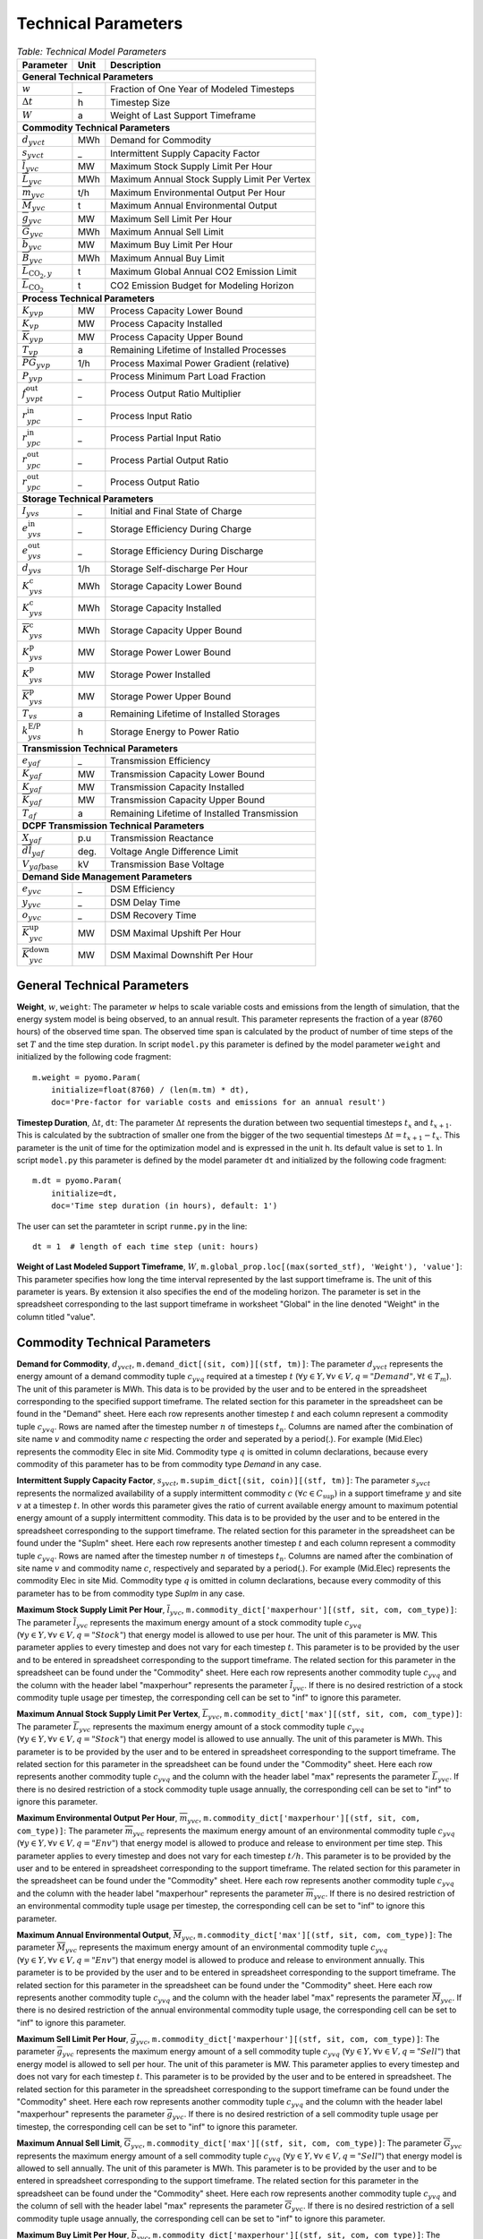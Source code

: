 .. module:: urbs

Technical Parameters
^^^^^^^^^^^^^^^^^^^^

.. table:: *Table: Technical Model Parameters*
    
    +---------------------------------------------+----+--------------------------------------------+
    |Parameter                                    |Unit|Description                                 |
    +=============================================+====+============================================+
    |**General Technical Parameters**                                                               |
    +---------------------------------------------+----+--------------------------------------------+
    |:math:`w`                                    | _  |Fraction of One Year of Modeled Timesteps   |
    +---------------------------------------------+----+--------------------------------------------+
    |:math:`\Delta t`                             | h  |Timestep Size                               |
    +---------------------------------------------+----+--------------------------------------------+
    |:math:`W`                                    | a  |Weight of Last Support Timeframe            |
    +---------------------------------------------+----+--------------------------------------------+
    |**Commodity Technical Parameters**                                                             |
    +---------------------------------------------+----+--------------------------------------------+
    |:math:`d_{yvct}`                             |MWh |Demand for Commodity                        |
    +---------------------------------------------+----+--------------------------------------------+
    |:math:`s_{yvct}`                             | _  |Intermittent Supply Capacity Factor         |
    +---------------------------------------------+----+--------------------------------------------+
    |:math:`\overline{l}_{yvc}`                   |MW  |Maximum Stock Supply Limit Per Hour         |
    +---------------------------------------------+----+--------------------------------------------+
    |:math:`\overline{L}_{yvc}`                   |MWh |Maximum Annual Stock Supply Limit Per Vertex|
    +---------------------------------------------+----+--------------------------------------------+
    |:math:`\overline{m}_{yvc}`                   |t/h |Maximum Environmental Output Per Hour       |
    +---------------------------------------------+----+--------------------------------------------+
    |:math:`\overline{M}_{yvc}`                   | t  |Maximum Annual Environmental Output         |
    +---------------------------------------------+----+--------------------------------------------+
    |:math:`\overline{g}_{yvc}`                   |MW  |Maximum Sell Limit Per Hour                 |
    +---------------------------------------------+----+--------------------------------------------+
    |:math:`\overline{G}_{yvc}`                   |MWh |Maximum Annual Sell Limit                   |
    +---------------------------------------------+----+--------------------------------------------+
    |:math:`\overline{b}_{yvc}`                   |MW  |Maximum Buy Limit Per Hour                  |
    +---------------------------------------------+----+--------------------------------------------+
    |:math:`\overline{B}_{yvc}`                   |MWh |Maximum Annual Buy Limit                    |
    +---------------------------------------------+----+--------------------------------------------+
    |:math:`\overline{L}_{\text{CO}_2,y}`         | t  |Maximum Global Annual CO2 Emission Limit    |
    +---------------------------------------------+----+--------------------------------------------+
    |:math:`\overline{\overline{L}}_{\text{CO}_2}`| t  |CO2 Emission Budget for Modeling Horizon    |
    +---------------------------------------------+----+--------------------------------------------+
    |**Process Technical Parameters**                                                               |
    +---------------------------------------------+----+--------------------------------------------+
    |:math:`\underline{K}_{yvp}`                  |MW  |Process Capacity Lower Bound                |
    +---------------------------------------------+----+--------------------------------------------+
    |:math:`K_{vp}`                               |MW  |Process Capacity Installed                  |
    +---------------------------------------------+----+--------------------------------------------+
    |:math:`\overline{K}_{yvp}`                   |MW  |Process Capacity Upper Bound                |
    +---------------------------------------------+----+--------------------------------------------+
    |:math:`T_{vp}`                               |a   |Remaining Lifetime of Installed Processes   |
    +---------------------------------------------+----+--------------------------------------------+
    |:math:`\overline{PG}_{yvp}`                  |1/h |Process Maximal Power Gradient (relative)   |
    +---------------------------------------------+----+--------------------------------------------+
    |:math:`\underline{P}_{yvp}`                  | _  |Process Minimum Part Load Fraction          |
    +---------------------------------------------+----+--------------------------------------------+
    |:math:`f_{yvpt}^\text{out}`                  | _  |Process Output Ratio Multiplier             |
    +---------------------------------------------+----+--------------------------------------------+
    |:math:`r_{ypc}^\text{in}`                    | _  |Process Input Ratio                         |
    +---------------------------------------------+----+--------------------------------------------+
    |:math:`\underline{r}_{ypc}^\text{in}`        | _  |Process Partial Input Ratio                 |
    +---------------------------------------------+----+--------------------------------------------+
    |:math:`\underline{r}_{ypc}^\text{out}`       | _  |Process Partial Output Ratio                |
    +---------------------------------------------+----+--------------------------------------------+
    |:math:`r_{ypc}^\text{out}`                   | _  |Process Output Ratio                        |
    +---------------------------------------------+----+--------------------------------------------+
    |**Storage Technical Parameters**                                                               |
    +---------------------------------------------+----+--------------------------------------------+
    |:math:`I_{yvs}`                              | _  |Initial and Final State of Charge           |
    +---------------------------------------------+----+--------------------------------------------+
    |:math:`e_{yvs}^\text{in}`                    | _  |Storage Efficiency During Charge            |
    +---------------------------------------------+----+--------------------------------------------+
    |:math:`e_{yvs}^\text{out}`                   | _  |Storage Efficiency During Discharge         |
    +---------------------------------------------+----+--------------------------------------------+
    |:math:`d_{yvs}`                              |1/h |Storage Self-discharge Per Hour             |
    +---------------------------------------------+----+--------------------------------------------+
    |:math:`\underline{K}_{yvs}^\text{c}`         |MWh |Storage Capacity Lower Bound                |
    +---------------------------------------------+----+--------------------------------------------+
    |:math:`K_{yvs}^\text{c}`                     |MWh |Storage Capacity Installed                  |
    +---------------------------------------------+----+--------------------------------------------+
    |:math:`\overline{K}_{yvs}^\text{c}`          |MWh |Storage Capacity Upper Bound                |
    +---------------------------------------------+----+--------------------------------------------+
    |:math:`\underline{K}_{yvs}^\text{p}`         |MW  |Storage Power Lower Bound                   |
    +---------------------------------------------+----+--------------------------------------------+
    |:math:`K_{yvs}^\text{p}`                     |MW  |Storage Power Installed                     |
    +---------------------------------------------+----+--------------------------------------------+
    |:math:`\overline{K}_{yvs}^\text{p}`          |MW  |Storage Power Upper Bound                   |
    +---------------------------------------------+----+--------------------------------------------+
    |:math:`T_{vs}`                               |a   |Remaining Lifetime of Installed Storages    |
    +---------------------------------------------+----+--------------------------------------------+
    |:math:`k_{yvs}^\text{E/P}`                   |h   |Storage Energy to Power Ratio               |    
    +---------------------------------------------+----+--------------------------------------------+
    |**Transmission Technical Parameters**                                                          |
    +---------------------------------------------+----+--------------------------------------------+
    |:math:`e_{yaf}`                              | _  |Transmission Efficiency                     |
    +---------------------------------------------+----+--------------------------------------------+
    |:math:`\underline{K}_{yaf}`                  |MW  |Transmission Capacity Lower Bound           |
    +---------------------------------------------+----+--------------------------------------------+
    |:math:`K_{yaf}`                              |MW  |Transmission Capacity Installed             |
    +---------------------------------------------+----+--------------------------------------------+
    |:math:`\overline{K}_{yaf}`                   |MW  |Transmission Capacity Upper Bound           |
    +---------------------------------------------+----+--------------------------------------------+
    |:math:`T_{af}`                               |a   |Remaining Lifetime of Installed Transmission|
    +---------------------------------------------+----+--------------------------------------------+
    |**DCPF Transmission Technical Parameters**                                                     |
    +---------------------------------------------+----+--------------------------------------------+
    |:math:`X_{yaf}`                              |p.u |Transmission Reactance                      |
    +---------------------------------------------+----+--------------------------------------------+
    |:math:`\overline{dl}_{yaf}`                  |deg.|Voltage Angle Difference Limit              |
    +---------------------------------------------+----+--------------------------------------------+
    |:math:`V_{yaf\text{base}}`                   |kV  |Transmission Base Voltage                   |
    +---------------------------------------------+----+--------------------------------------------+
    |**Demand Side Management Parameters**                                                          |
    +---------------------------------------------+----+--------------------------------------------+
    |:math:`e_{yvc}`                              | _  |DSM Efficiency                              |
    +---------------------------------------------+----+--------------------------------------------+
    |:math:`y_{yvc}`                              | _  |DSM Delay Time                              |
    +---------------------------------------------+----+--------------------------------------------+
    |:math:`o_{yvc}`                              | _  |DSM Recovery Time                           |
    +---------------------------------------------+----+--------------------------------------------+
    |:math:`\overline{K}_{yvc}^\text{up}`         |MW  |DSM Maximal Upshift Per Hour                |
    +---------------------------------------------+----+--------------------------------------------+
    |:math:`\overline{K}_{yvc}^\text{down}`       |MW  |DSM Maximal Downshift Per Hour              |
    +---------------------------------------------+----+--------------------------------------------+

General Technical Parameters
----------------------------
**Weight**, :math:`w`, ``weight``: The parameter :math:`w` helps to scale
variable costs and emissions from the length of simulation, that the energy
system model is being observed, to an annual result. This parameter represents
the fraction of a year (8760 hours) of the observed time span. The observed
time span is calculated by the product of number of time steps of the set
:math:`T` and the time step duration. In script ``model.py`` this parameter is
defined by the model parameter ``weight`` and initialized by the following code
fragment:
::

    m.weight = pyomo.Param(
        initialize=float(8760) / (len(m.tm) * dt),
        doc='Pre-factor for variable costs and emissions for an annual result')
		

**Timestep Duration**, :math:`\Delta t`, ``dt``: The parameter :math:`\Delta t`
represents the duration between two sequential timesteps :math:`t_x` and
:math:`t_{x+1}`. This is calculated by the subtraction of smaller one from the
bigger of the two sequential timesteps :math:`\Delta t = t_{x+1} - t_x`. This
parameter is the unit of time for the optimization model and is expressed in the
unit h. Its default value is set to ``1``. In script ``model.py`` this
parameter is defined by the model parameter ``dt`` and initialized by the
following code fragment:
::

    m.dt = pyomo.Param(
        initialize=dt,
        doc='Time step duration (in hours), default: 1')

The user can set the paramteter in script ``runme.py`` in the line:
::

    dt = 1  # length of each time step (unit: hours)

**Weight of Last Modeled Support Timeframe**, :math:`W`,
``m.global_prop.loc[(max(sorted_stf), 'Weight'), 'value']``: This parameter
specifies how long the time interval represented by the last support timeframe
is. The unit of this parameter is years. By extension it also specifies the end
of the modeling horizon. The parameter is set in the spreadsheet corresponding
to the last support timeframe in worksheet "Global" in the line denoted
"Weight" in the column titled "value".  

Commodity Technical Parameters
------------------------------

**Demand for Commodity**, :math:`d_{yvct}`,
``m.demand_dict[(sit, com)][(stf, tm)]``: The parameter :math:`d_{yvct}` represents 
the energy amount of a demand commodity tuple :math:`c_{yvq}` required at a timestep
:math:`t`
(:math:`\forall y \in Y, \forall v \in V, q = "Demand", \forall t \in T_m`).
The unit of this parameter is MWh. This data is to be provided by the user and
to be entered in the spreadsheet corresponding to the specified support
timeframe. The related section for this parameter in the spreadsheet can be
found in the "Demand" sheet. Here each row represents another timestep
:math:`t` and each column represent a commodity tuple :math:`c_{yvq}`. Rows are
named after the timestep number :math:`n` of timesteps :math:`t_n`. Columns are
named after the combination of site name :math:`v` and commodity name :math:`c`
respecting the order and seperated by a period(.). For example (Mid.Elec)
represents the commodity Elec in site Mid. Commodity type :math:`q` is omitted
in column declarations, because every commodity of this parameter has to be
from commodity type `Demand` in any case.

**Intermittent Supply Capacity Factor**, :math:`s_{yvct}`,
``m.supim_dict[(sit, coin)][(stf, tm)]``: The parameter :math:`s_{yvct}`
represents the normalized availability of a supply intermittent commodity
:math:`c` :math:`(\forall c \in C_\text{sup})` in a support timeframe :math:`y` 
and site :math:`v` at a timestep :math:`t`. In other words this parameter gives
the ratio of current available energy amount to maximum potential energy amount
of a supply intermittent commodity. This data is to be provided by the user and
to be entered in the spreadsheet corresponding to the support timeframe. The
related section for this parameter in the spreadsheet can be found under the
"SupIm" sheet. Here each row represents another timestep :math:`t` and each
column represent a commodity tuple :math:`c_{yvq}`. Rows are named after the
timestep number :math:`n` of timesteps :math:`t_n`. Columns are named after the
combination of site name :math:`v` and commodity name :math:`c`, respectively 
and separated by a period(.). For example (Mid.Elec) represents 
the commodity Elec in site Mid. Commodity type :math:`q` is omitted
in column declarations, because every commodity of this parameter has to be
from commodity type `SupIm` in any case.

**Maximum Stock Supply Limit Per Hour**, :math:`\overline{l}_{yvc}`,
``m.commodity_dict['maxperhour'][(stf, sit, com, com_type)]``: The parameter
:math:`\overline{l}_{yvc}` represents the maximum energy amount of a stock
commodity tuple :math:`c_{yvq}`
(:math:`\forall y\in Y, \forall v \in V , q = "Stock"`) that energy model is
allowed to use per hour. The unit of this parameter is MW. This parameter
applies to every timestep and does not vary for each timestep :math:`t`. This
parameter is to be provided by the user and to be entered in spreadsheet
corresponding to the support timeframe. The related section for this parameter
in the spreadsheet can be found under the "Commodity" sheet. Here each row
represents another commodity tuple :math:`c_{yvq}` and the column with the
header label "maxperhour" represents the parameter :math:`\overline{l}_{yvc}`.
If there is no desired restriction of a stock commodity tuple usage per
timestep, the corresponding cell can be set to "inf" to ignore this parameter.

**Maximum Annual Stock Supply Limit Per Vertex**, :math:`\overline{L}_{yvc}`,
``m.commodity_dict['max'][(stf, sit, com, com_type)]``: The parameter
:math:`\overline{L}_{yvc}` represents the maximum energy amount of a stock
commodity tuple :math:`c_{yvq}`
(:math:`\forall y\in Y, \forall v \in V , q = "Stock"`) that energy model is
allowed to use annually. The unit of this parameter is MWh. This parameter is
to be provided by the user and to be entered in spreadsheet corresponding to
the support timeframe. The related section for this parameter in the
spreadsheet can be found under the "Commodity" sheet. Here each row
represents another commodity tuple :math:`c_{yvq}` and the column with the
header label "max" represents the parameter :math:`\overline{L}_{yvc}`. If
there is no desired restriction of a stock commodity tuple usage annually,
the corresponding cell can be set to "inf" to ignore this parameter. 

**Maximum Environmental Output Per Hour**, :math:`\overline{m}_{yvc}`,
``m.commodity_dict['maxperhour'][(stf, sit, com, com_type)]``: The parameter
:math:`\overline{m}_{yvc}` represents the maximum energy amount of an
environmental commodity tuple :math:`c_{yvq}`
(:math:`\forall y\in Y, \forall v \in V , q = "Env"`) that energy model is
allowed to produce and release to environment per time step. This parameter
applies to every timestep and does not vary for each timestep :math:`t/h`. This
parameter is to be provided by the user and to be entered in spreadsheet
corresponding to the support timeframe. The related section for this parameter
in the spreadsheet can be found under the "Commodity" sheet. Here each row
represents another commodity tuple :math:`c_{yvq}` and the column with the
header label "maxperhour" represents the parameter :math:`\overline{m}_{yvc}`.
If there is no desired restriction of an environmental commodity tuple usage per
timestep, the corresponding cell can be set to "inf" to ignore this parameter.

**Maximum Annual Environmental Output**, :math:`\overline{M}_{yvc}`,
``m.commodity_dict['max'][(stf, sit, com, com_type)]``: The parameter
:math:`\overline{M}_{yvc}` represents the maximum energy amount of an
environmental commodity tuple :math:`c_{yvq}`
(:math:`\forall y\in Y, \forall v \in V , q = "Env"`) that energy model is
allowed to produce and release to environment annually. This parameter is to be
provided by the user and to be entered in spreadsheet corresponding to the
support timeframe. The related section for this parameter in the spreadsheet
can be found under the "Commodity" sheet. Here each row represents another
commodity tuple :math:`c_{yvq}` and the column with the header label "max"
represents the parameter :math:`\overline{M}_{yvc}`. If there is no desired
restriction of the annual environmental commodity tuple usage, the corresponding
cell can be set to "inf" to ignore this parameter.

**Maximum Sell Limit Per Hour**, :math:`\overline{g}_{yvc}`,
``m.commodity_dict['maxperhour'][(stf, sit, com, com_type)]``: The parameter
:math:`\overline{g}_{yvc}` represents the maximum energy amount of a sell
commodity tuple :math:`c_{yvq}`
(:math:`\forall y\in Y, \forall v \in V , q = "Sell"`) that energy model is
allowed to sell per hour. The unit of this parameter is MW. This parameter
applies to every timestep and does not vary for each timestep :math:`t`. This
parameter is to be provided by the user and to be entered in spreadsheet. The
related section for this parameter in the spreadsheet corresponding to the
support timeframe can be found under the "Commodity" sheet. Here each row
represents another commodity tuple :math:`c_{yvq}` and the column with the
header label "maxperhour" represents the parameter :math:`\overline{g}_{yvc}`.
If there is no desired restriction of a sell commodity tuple usage per
timestep, the corresponding cell can be set to "inf" to ignore this parameter.

**Maximum Annual Sell Limit**, :math:`\overline{G}_{yvc}`,
``m.commodity_dict['max'][(stf, sit, com, com_type)]``: The parameter
:math:`\overline{G}_{yvc}` represents the maximum energy amount of a sell
commodity tuple :math:`c_{yvq}`
(:math:`\forall y\in Y, \forall v \in V , q = "Sell"`) that energy model is
allowed to sell annually. The unit of this parameter is MWh. This parameter is
to be provided by the user and to be entered in spreadsheet corresponding to
the support timeframe. The related section for this parameter in the
spreadsheet can be found under the "Commodity" sheet. Here each row
represents another commodity tuple :math:`c_{yvq}` and the column of sell with
the header label "max" represents the parameter :math:`\overline{G}_{yvc}`. If
there is no desired restriction of a sell commodity tuple usage annually,
the corresponding cell can be set to "inf" to ignore this parameter. 

**Maximum Buy Limit Per Hour**, :math:`\overline{b}_{yvc}`,
``m.commodity_dict['maxperhour'][(stf, sit, com, com_type)]``: The parameter
:math:`\overline{b}_{yvc}` represents the maximum energy amount of a buy
commodity tuple :math:`c_{yvq}`
(:math:`\forall y\in Y, \forall v \in V , q = "Buy"`) that energy model is
allowed to buy per hour. The unit of this parameter is MW. This parameter
applies to every timestep and does not vary for each timestep :math:`t`. This
parameter is to be provided by the user and to be entered in spreadsheet
corresponding to the support timeframe. The related section for this parameter
in the spreadsheet can be found under the "Commodity" sheet. Here each row
represents another commodity tuple :math:`c_{yvq}` and the column with the
header label "maxperhour" represents the parameter :math:`\overline{b}_{yvc}`.
If there is no desired restriction of a buy commodity tuple usage per
timestep, the corresponding cell can be set to "inf" to ignore this parameter.

**Maximum Annual Buy Limit**, :math:`\overline{B}_{yvc}`,
``m.commodity_dict['max'][(stf, sit, com, com_type)]``: The parameter
:math:`\overline{B}_{yvc}` represents the maximum energy amount of a buy
commodity tuple :math:`c_{yvq}`
(:math:`\forall y\in Y, \forall v \in V , q = "Buy"`) that energy model is
allowed to buy annually. The unit of this parameter is MWh. This parameter is
to be provided by the user and to be entered in spreadsheet corresponding to
the support timeframe. The related section for this parameter in the
spreadsheet can be found under the "Commodity" sheet. Here each row
represents another commodity tuple :math:`c_{yvq}` and the column with the
header label "max" represents the parameter :math:`\overline{B}_{yvc}`. If
there is no desired restriction of a buy commodity tuple usage annually,
the corresponding cell can be set to "inf" to ignore this parameter. 

**Maximum Global Annual CO**:math:`_\textbf{2}` **Annual Emission Limit**,
:math:`\overline{L}_{CO_2,y}`,
``m.global_prop_dict['value'][stf, 'CO2 limit']``: The parameter
:math:`\overline{L}_{CO_2,y}` represents the maximum total amount of CO2 the
energy model is allowed to produce and release to the environment annually. If
the user desires to set a maximum annual limit to total :math:`CO_2` emission
across all sites of the energy model in a given support timeframe :math:`y`,
this can be done by entering the desired value to the spreadsheet corresponding
to the support timeframe. The related section for this parameter can be found
under the sheet "Global". Here the the cell where the "CO2 limit" row and
"value" column intersects stands for the parameter
:math:`\overline{L}_{CO_2,y}`. If the user wants to disable this parameter and
restriction it provides, this cell can be set to "inf" or simply be deleted.

**CO**:math:`_\textbf{2}` **Emission Budget for Modeling Horizon**,
:math:`\overline{\overline{L}}_{CO_2}`,
``m.global_prop_dict['value'][min(m.stf_list), 'CO2 budget']``: The parameter
:math:`\overline{\overline{L}}_{CO_2}` represents the maximum total amount of
CO2 the energy model is allowed to produce and release to the environment
over the entire modeling horizon. If the user desires to set a limit to total
:math:`CO_2` emission across all sites and the entire modeling horizon of the
energy model, this can be done by entering the desired value to the spreadsheet
of the first support timeframe. The related section for this parameter can be
found under the sheet "Global". Here the the cell where the "CO2 budget" row
and "value" column intersects stands for the parameter
:math:`\overline{\overline{L}}_{CO_2}`. If the user wants to disable this
parameter and restriction it provides, this cell can be set to "inf" or simply
be deleted. 

Process Technical Parameters
----------------------------

**Process Capacity Lower Bound**, :math:`\underline{K}_{yvp}`,
``m.process_dict['cap-lo'][stf, sit, pro]``: The parameter
:math:`\underline{K}_{yvp}` represents the minimum amount of power output
capacity of a process :math:`p` at a site :math:`v` in support timeframe
:math:`y`, that energy model is required to have. The unit of this parameter is
MW. The related section for this parameter in the spreadsheet corresponding to
the support timeframe can be found under the "Process" sheet. Here each row
represents another process :math:`p` in a site :math:`v` and the column with
the header label "cap-lo" represents the parameters :math:`\underline{K}_{yvp}`
belonging to the corresponding process :math:`p` and site :math:`v`
combinations. If there is no desired minimum limit for the process capacities,
this parameter can be simply set to "0". 

**Process Capacity Installed**, :math:`K_{vp}`,
``m.process_dict['inst-cap'][min(m.stf), sit, pro]``: The parameter
:math:`K_{vp}` represents the amount of power output capacity of a process
:math:`p` in a site :math:`v`, that is already installed to the energy system
at the beginning of the modeling period. The unit of this parameter is MW. The
related section for this parameter can be found in the spreadsheet
corresponding to the first support timeframe under the "Process" sheet. Here
each row represents another process :math:`p` in a site :math:`v` and the
column with the header label "inst-cap" represents the parameters
:math:`K_{vp}` belonging to the corresponding process :math:`p` and site
:math:`v` combinations.

**Process Capacity Upper Bound**, :math:`\overline{K}_{yvp}`,
``m.process_dict['cap-up'][stf, sit, pro]``: The parameter
:math:`\overline{K}_{yvp}` represents the maximum amount of power output
capacity of a process :math:`p` at a site :math:`v` in support timeframe
:math:`y`, that energy model is allowed to have. The unit of this parameter is
MW. The related section for this parameter in the spreadsheet corresponding to
the support timeframe can be found under the "Process" sheet. Here each row
represents another process :math:`p` in a site :math:`v` and the column with
the header label "cap-up" represents the parameters :math:`\overline{K}_{yvp}`
of the corresponding process :math:`p` and site :math:`v` combinations.
Alternatively, :math:`\overline{K}_{yvp}` is determined by the column with the
label "area-per-cap", whenever the value in "cap-up" times the value
"area-per-cap" is larger than the value in column "area" in sheet "Site" for
site :math:`v` in support timeframe :math:`y`. If there is no desired maximum
limit for the process capacities, both input parameters can be simply set to
"inf".

**Remaining Lifetime of Installed Processes**, :math:`T_{vp}`,
``m.process_dict['lifetime'][(stf, sit, pro)])``: The parameter
:math:`T_{vp}` represents the remaining lifetime of already installed units. It
is used to determine the set `m.inst_pro_tuples`, i.e. to identify for which
support timeframes the installed unit can still be used.

**Process Maximal Gradient**, :math:`\overline{PG}_{yvp}`,
``m.process_dict['max-grad'][(stf, sit, pro)]``: The parameter
:math:`\overline{PG}_{yvp}` represents the maximal power gradient of a process
:math:`p` at a site :math:`v` in support timeframe :math:`y`, that energy model
is allowed to have. The unit of this parameter is 1/h. The related section for
this parameter in the spreadsheet can be found under the "Process" sheet. Here
each row represents another process :math:`p` in a site :math:`v` and the
column with the header label "max-grad" represents the parameters
:math:`\overline{PG}_{yvp}` of the corresponding process :math:`p` and site
:math:`v` combinations. If there is no desired maximum limit for the process
power gradient, this parameter can be simply set to a value larger or equal to
1.

**Process Minimum Part Load Fraction**, :math:`\underline{P}_{yvp}`,
``m.process_dict['min-fraction'][(stf, sit, pro)]``: The parameter
:math:`\underline{P}_{yvp}` represents the minimum allowable part load of a
process :math:`p` at a site :math:`v` in support timeframe :math:`y` as a
fraction of the total process capacity. The related section for this parameter
in the spreadsheet can be found under the "Process" sheet. Here each row
represents another process :math:`p` in a site :math:`v` and the column with
the header label "min-fraction" represents the parameters
:math:`\underline{P}_{yvp}` of the corresponding process :math:`p` and site
:math:`v` combinations. The minimum part load fraction parameter constraints is
only relevant when the part load behavior for the process is active, i.e., when
in the process commodity sheet a value for "ratio-min" is set for at least one
input commodity.  

**Process Output Ratio Multiplier**, :math:`f_{yvpt}^\text{out}`,
``m.eff_factor_dict[(stf, sit, pro)]``: The parameter time series
:math:`f_{yvpt}^\text{out}` allows for a time dependent modification of process
outputs and consequently the efficiency of a process :math:`p` in site
:math:`v` and support timeframe :math:`y`. It can be used, e.g., to
model temperature dependent efficiencies of processes or to include scheduled
maintenance intervals. In the spreadsheet corresponding to the support
timeframe this timeseries is set in worksheet "TimeVarEff". Here each row
represents another timestep :math:`t` and each column represent a process tuple
:math:`p_{yv}`. Rows are named after the timestep number :math:`n` of timesteps
:math:`t_n`. Columns are named after the combination of site name :math:`v` and
commodity name and process name :math:`p` respecting the order and seperated by
a period(.). For example (Mid.Lignite plant) represents the process Lignite
plant in site Mid. Note that the output of environmental commodity is
not manipulated by this factor as it is typically linked to an input commodity
as, e.g., CO2 output is linked to a fossil input.

**Process Input Ratio**, :math:`r_{ypc}^\text{in}`,
``m.r_in_dict[(stf, pro, co)]``: The parameter :math:`r_{ypc}^\text{in}`
represents the ratio of the input amount of a commodity :math:`c` in a process
:math:`p` and support timeframe :math:`y`, relative to the process throughput
at a given timestep. The related section for this parameter in the spreadsheet
corresponding to the support timeframe can be found under the
"Process-Commodity" sheet. Here each row represents another commodity :math:`c`
that either goes in to or comes out of a process :math:`p`. The column with the
header label "ratio" represents the parameters :math:`r_{ypc}^\text{in}` of
the corresponding process :math:`p` and commodity :math:`c` if the latter is an
input commodity.

**Process Partial Input Ratio**, :math:`\underline{r}_{ypc}^\text{in}`,
``m.r_in_min_fraction[stf, pro, coin]``: The parameter
:math:`\underline{r}_{ypc}^\text{in}` represents the ratio of the amount of
input commodity :math:`c` a process :math:`p` and support timeframe :math:`y`
consumes if it is at its minimum allowable partial operation. More precisely,
when its throughput :math:`\tau_{yvpt}` has the minimum value
:math:`\kappa_{yvp} \underline{P}_{yvp}`. The related section for this
parameter in the spreadsheet corresponding to the support timeframe can be
found under the "Process-Commodity" sheet. Here each row represents another
commodity :math:`c` that either goes in to or comes out of a process :math:`p`.
The column with the header label "ratio-min" represents the parameters
:math:`\underline{r}_{ypc}^\text{in}` of the corresponding process
:math:`p` and commodity :math:`c` if the latter is an input commodity.

**Process Output Ratio**, :math:`r_{ypc}^\text{out}`,
``m.r_out_dict[(stf, pro, co)]``: The parameter :math:`r_{ypc}^\text{out}`
represents the ratio of the output amount of a commodity :math:`c` in a process
:math:`p` in support timeframe :math:`y`, relative to the process throughput at
a given timestep.  The related section for this parameter in the spreadsheet
corresponding to the support timeframe can be found under the
"Process-Commodity" sheet. Here each row represents another commodity :math:`c`
that either goes in to or comes out of a process :math:`p`. The column with the
header label "ratio" represents the parameters :math:`r_{ypc}^\text{out}` of 
the corresponding process :math:`p` and commodity :math:`c` if the latter is an output commodity.

**Process Partial Output Ratio**, :math:`\underline{r}_{ypc}^\text{out}`,
``m.r_out_min_fraction[stf, pro, coo]``: The parameter
:math:`\underline{r}_{ypc}^\text{out}` represents the ratio of the amount of
output commodity :math:`c` a process :math:`p` and support timeframe :math:`y`
emits if it is at its minimum allowable partial operation. More precisely, when
its throughput :math:`\tau_{yvpt}` has the minimum value
:math:`\kappa_{yvp} \underline{P}_{yvp}`. The related section for this
parameter in the spreadsheet corresponding to the support timeframe can be
found under the "Process-Commodity" sheet. Here each row represents another
commodity :math:`c` that either goes in to or comes out of a process :math:`p`.
The column with the header label "ratio-min" represents the parameters
:math:`\underline{r}_{ypc}^\text{out}` of the corresponding process
:math:`p` and commodity :math:`c` if the latter is an output commodity.

Process input and output ratios are, in general, used for unit conversion
between the different commodities.

Since all costs and capacity constraints take the process throughput
:math:`\tau_{yvpt}` as the reference, it is reasonable to assign an in- or
output ratio of "1" to at least one commodity. The flow of this commodity then
tracks the throughput and can be used as a reference. All other values of in-
and output ratios can then be adjusted by scaling them by an appropriate factor
to the reference commodity flow. 

Storage Technical Parameters
----------------------------

**Initial and Final State of Charge (relative)**, :math:`I_{yvs}`,
``m.storage_dict['init'][(stf, sit, sto, com)]``: The parameter :math:`I_{yvs}`
represents the initial state of charge of a storage :math:`s` in a site
:math:`v` and support timeframe :math:`y`. If this value is left unspecified,
the initial state of charge is variable. The initial and final value are set as
identical in each modeled support timeframe to avoid windfall profits through
emptying of a storage. The value of this parameter is expressed as a normalized
percentage, where "1" represents a fully loaded storage and "0" represents an
empty storage. The related section for this parameter in the spreadsheet
corresponding to the support timeframe can be found under the "Storage" sheet.
Here each row represents a storage technology :math:`s` in a site :math:`v`
that stores a commodity :math:`c`. The column with the header label "init"
represents the parameters for corresponding storage :math:`s`, site :math:`v`,
commodity :math:`c` combinations. When no initial value is to be set this cell
can be left empty.

**Storage Efficiency During Charge**, :math:`e_{yvs}^\text{in}`,
``m.storage_dict['eff-in'][(stf, sit, sto, com)]``: The parameter
:math:`e_{yvs}^\text{in}` represents the charging efficiency of a storage
:math:`s` in a site :math:`v` and support timeframe :math:`y` that stores a
commodity :math:`c`. The charging efficiency shows, how much of a desired
energy and accordingly power can be successfully stored into a storage. The
value of this parameter is expressed as a normalized percentage, where "1"
represents a charging without energy losses. The related section for this
parameter in the spreadsheet corresponding to the support timeframe can be
found under the "Storage" sheet. Here each row represents a storage technology
:math:`s` in a site :math:`v` that stores a commodity :math:`c`. The column
with the header label "eff-in" represents the parameters
:math:`e_{yvs}^\text{in}` for corresponding storage tuples.

**Storage Efficiency During Discharge**, :math:`e_{yvs}^\text{out}`,
``m.storage_dict['eff-out'][(stf, sit, sto, com)]``: The parameter
:math:`e_{yvs}^\text{out}` represents the discharging efficiency of a storage
:math:`s` in a site :math:`v` and support timeframe :math:`y` that stores a
commodity :math:`c`. The discharging efficiency shows, how much of a desired
energy and accordingly power can be successfully released from a storage. The
value of this parameter is expressed as a normalized percentage, where "1"
represents a discharging without energy losses. The related section for this
parameter in the spreadsheet corresponding to the support timeframe can be
found under the "Storage" sheet. Here each row represents a storage technology
:math:`s` in a site :math:`v` that stores a commodity :math:`c`. The column
with the header label "eff-out" represents the parameters
:math:`e_{yvs}^\text{out}` for corresponding storage tuples.

**Storage Self-discharge Per Hour**, :math:`d_{yvs}`,
``m.storage_dict['discharge'][(stf, sit, sto, com)]``: The parameter
:math:`d_{yvs}` represents the fraction of the energy content within a storage
which is lost due to self-discharge per hour. It introduces an exponential
decay of a given storage state if no charging/discharging takes place. The unit
of this parameter is 1/h. The related section for this parameter in the
spreadsheet corresponding to the support timeframe can be found under the
"Storage" sheet. Here each row represents a storage technology :math:`s` in a
site :math:`v` that stores a commodity :math:`c`. The column with the header
label "discharge" represents the parameters :math:`d_{yvs}` for corresponding
storage tuples.

**Storage Capacity Lower Bound**, :math:`\underline{K}_{yvs}^\text{c}`,
``m.storage_dict['cap-lo-c'][(stf, sit, sto, com)]``: The parameter
:math:`\underline{K}_{yvs}^\text{c}` represents the minimum amount of energy
content capacity required for a storage :math:`s` storing a commodity :math:`c`
in a site :math:`v` in support timeframe :math:`y`. The unit of this parameter
is MWh. The related section for this parameter in the spreadsheet can be found
under the "Storage" sheet. Here each row represents a storage technology
:math:`s` in a site :math:`v` that stores a commodity :math:`c`. The column
with the header label "cap-lo-c" represents the parameters
:math:`\underline{K}_{yvs}^\text{c}` for corresponding storage tuples. If there
is no desired minimum limit for the storage energy content capacities, this
parameter can be simply set to "0". 

**Storage Capacity Installed**, :math:`K_{vs}^\text{c}`,
``m.storage_dict['inst-cap-c'][(min(m.stf), sit, sto, com)]]``: The parameter
:math:`K_{vs}^\text{c}` represents the amount of energy content capacity of a
storage :math:`s` storing commodity :math:`c` in a site :math:`v`, 
that is already installed to the energy system at the
beginning of the modeling horizon. The unit of this parameter is MWh. The related
section for this parameter in the spreadsheet corresponding to the first
support timeframe can be found under the "Storage" sheet. Here each row
represents a storage technology :math:`s` in a site :math:`v` that stores a
commodity :math:`c`. The column with the header label "inst-cap-c" represents
the parameters :math:`K_{vs}^\text{c}` for corresponding storage tuples.

**Storage Capacity Upper Bound**, :math:`\overline{K}_{yvs}^\text{c}`,
``m.storage_dict['cap-up-c'][(stf, sit, sto, com)]``: The parameter
:math:`\overline{K}_{yvs}^\text{c}` represents the maximum amount of energy
content capacity allowed of a storage :math:`s` storing a commodity :math:`c`
in a site :math:`v` in support timeframe :math:`y`. The unit of this parameter
is MWh. The related section for this parameter in the spreadsheet corresponding
to the support timeframe can be found under the "Storage" sheet. Here each row
represents a storage technology :math:`s` in a site :math:`v` that stores a
commodity :math:`c`. The column with the header label "cap-up-c" represents the
parameters :math:`\overline{K}_{yvs}^\text{c}` for corresponding storage
tuples. If there is no desired maximum limit for the storage energy content
capacities, this parameter can be simply set to "inf".

**Storage Power Lower Bound**, :math:`\underline{K}_{yvs}^\text{p}`,
``m.storage_dict['cap-lo-p'][(stf, sit, sto, com)]``: The parameter
:math:`\underline{K}_{yvs}^\text{p}` represents the minimum amount of
charging/discharging power required for a storage :math:`s` storing a commodity
:math:`c` in a site :math:`v` in support timeframe :math:`y`. The unit of this
parameter is MW. The related section for this parameter in the spreadsheet can
be found under the "Storage" sheet. Here each row represents a storage
technology :math:`s` in a site :math:`v` that stores a commodity :math:`c`. The
column with the header label "cap-lo-p" represents the parameters
:math:`\underline{K}_{yvs}^\text{p}` for corresponding storage tuples. If there
is no desired minimum limit for the storage charging/discharging powers, this
parameter can be simply set to "0". 

**Storage Power Installed**, :math:`K_{vs}^\text{p}`,
``m.storage_dict['inst-cap-p'][(min(m.stf), sit, sto, com)]]``: The parameter
:math:`K_{vs}^\text{p}` represents the amount of charging/discharging power of
a storage :math:`s` storing commodity :math:`c` in a site :math:`v`, 
that is already installed to the energy system at the
beginning of the modeling horizon. The unit of this parameter is MW. The related
section for this parameter in the spreadsheet corresponding to the first
support timeframe can be found under the "Storage" sheet. Here each row
represents a storage technology :math:`s` in a site :math:`v` that stores a
commodity :math:`c`. The column with the header label "inst-cap-p" represents
the parameters :math:`K_{vs}^\text{p}` for corresponding storage tuples.

**Storage Power Upper Bound**, :math:`\overline{K}_{yvs}^\text{p}`,
``m.storage_dict['cap-up-p'][(stf, sit, sto, com)]``: The parameter
:math:`\overline{K}_{yvs}^\text{p}` represents the maximum amount of
charging/discharging power allowed of a storage :math:`s` storing a commodity
:math:`c` in a site :math:`v` in support timeframe :math:`y`. The unit of this
parameter is MW. The related section for this parameter in the spreadsheet
corresponding to the support timeframe can be found under the "Storage" sheet.
Here each row represents a storage technology :math:`s` in a site :math:`v`
that stores a commodity :math:`c`. The column with the header label "cap-up-p"
represents the parameters :math:`\overline{K}_{yvs}^\text{p}` for corresponding
storage tuples. If there is no desired maximum limit for the storage charging/discharging 
powers, this parameter can be simply set to "inf".

**Remaining Lifetime of Installed Storages**, :math:`T_{vs}`,
``m.storage_dict['lifetime'][(stf, sit, sto, com)])``: The parameter
:math:`T_{vs}` represents the remaining lifetime of already installed units. It
is used to determine the set `m.inst_sto_tuples`, i.e. to identify for which
support timeframes the installed units can still be used.

**Storage Energy to Power Ratio**, :math:`k_{yvs}^\text{E/P}`,
``m.storage_dict['ep-ratio'][(stf, sit, sto, com)]``: The parameter
:math:`k_{yvs}^\text{E/P}` represents the linear ratio between the energy and
power capacities of a storage :math:`s` storing a commodity :math:`c` in a site
:math:`v` in support timeframe :math:`y`. The unit of this parameter is hours.
The related section for this parameter in the spreadsheet corresponding to the
support timeframe can be found under the "Storage" sheet. Here each row
represents a storage technology :math:`s` in a site :math:`v` that stores a
commodity :math:`c`. The column with the header label "ep-ratio" represents the
parameters :math:`k_{yvs}^\text{E/P}` for corresponding storage tuples. If
there is no desired set ratio for the storage energy and power capacities
(which means the storage energy and power capacities can be sized independently
from each other), this cell can be left empty.

Transmission Technical Parameters
---------------------------------

**Transmission Efficiency**, :math:`e_{yaf}`,
``m.transmission_dict['eff'][(stf, sin, sout, tra, com)]``: The parameter
:math:`e_{yaf}` represents the energy efficiency of a transmission :math:`f`
that transfers a commodity :math:`c` through an arc :math:`a` in support
timeframe :math:`y`. Here an arc :math:`a` defines the connection line from an
origin site :math:`v_\text{out}` to a destination site :math:`{v_\text{in}}`.
The ratio of the output energy amount to input energy amount, gives the energy
efficiency of a transmission process. The related section for this parameter in
the spreadsheet corresponding to the support timeframe can be found under the
"Transmission" sheet. Here each row represents another combination of
transmission :math:`f` and arc :math:`a`. The column with the header label
"eff" represents the parameters :math:`e_{yaf}` of the corresponding
transmission tuples.

**Transmission Capacity Lower Bound**, :math:`\underline{K}_{yaf}`,
``m.transmission_dict['cap-lo'][(stf, sin, sout, tra, com)]``: The parameter
:math:`\underline{K}_{yaf}` represents the minimum power output capacity of a
transmission :math:`f` transferring a commodity :math:`c` through an arc
:math:`a` in a support timeframe :math:`y`, that the energy system model is required to have. Here an arc
:math:`a` defines the connection line from an origin site :math:`v_\text{out}`
to a destination site :math:`{v_\text{in}}`. The unit of this parameter is MW.
The related section for this parameter in the spreadsheet corresponding to the
support timeframe can be found under the "Transmission" sheet. Here each row
represents another transmission :math:`f`, arc :math:`a` combination. The
column with the header label "cap-lo" represents the parameters
:math:`\underline{K}_{yaf}` of the corresponding transmission tuples. 

**Transmission Capacity Installed**, :math:`K_{af}`,
``m.transmission_dict['inst-cap'][(min(m.stf), sin, sout, tra, com)]``: The
parameter :math:`K_{af}` represents the amount of power output capacity of a
transmission :math:`f` transferring a commodity :math:`c` through an arc
:math:`a`, that is already installed to the energy system at the beginning of
the modeling horizon. The unit of this parameter is MW. The related section for
this parameter in the spreadsheet corresponding to the first support timeframe
can be found under the "Transmission" sheet. Here each row represents another
transmission :math:`f`, arc :math:`a` combination. The column with the header
label "inst-cap" represents the parameters :math:`K_{af}` of the transmission
tuples.

**Transmission Capacity Upper Bound**, :math:`\overline{K}_{yaf}`,
``m.transmission_dict['cap-up'][(stf, sin, sout, tra, com)]``: The parameter
:math:`\overline{K}_{yaf}` represents the maximum power output capacity of a
transmission :math:`f` transferring a commodity :math:`c` through an arc
:math:`a` in support timeframe :math:`y`, that the energy system model is
allowed to have. Here an arc :math:`a` defines the connection line from an
origin site :math:`v_\text{out}` to a destination site :math:`{v_\text{in}}`.
The unit of this parameter is MW. The related section for this parameter in the
spreadsheet corresponding to the support timeframe can be found under the
"Transmission" sheet. Here each row represents another transmission :math:`f`,
arc :math:`a` combination. The column with the header label "cap-up" represents 
the parameters :math:`\overline{K}_{yaf}` of the corresponding transmission
tuples.

**Remaining Lifetime of Installed Transmission**, :math:`T_{af}`,
``m.transmission_dict['lifetime'][(stf, sit1, sit2, tra, com)])``: The
parameter :math:`T_{af}` represents the remaining lifetime of already installed
units. It is used to determine the set `m.inst_tra_tuples`, i.e. to identify
for which support timeframes the installed units can still be used.

DCPF Transmission Technical Parameters
--------------------------------------
Selected transmission lines can be modelled with DC Power Flow and combined with
the transport model in an energy system model. The following parameters are only
required and included in the model when a transmission line should be modelled
with DCPF.

**Transmission Reactance**, :math:`X_{yaf}`,
``m.transmission_dict['reactance'][(stf, sin, sout, tra, com)]``: The parameter
:math:`X_{yaf}` represents the reactance of a transmission :math:`f`
that transfers a commodity :math:`c` through an arc :math:`a` in support
timeframe :math:`y`. Here an arc :math:`a` defines the connection line from an
origin site :math:`v_\text{out}` to a destination site :math:`{v_\text{in}}`.
Transmission reactance is used to calculate the power flow of DCPF transmission lines.
This parameter is required to define a transmission line with the DCPF model and should
be given in per unit system.
The related section for this parameter in the spreadsheet corresponding
to the support timeframe can be found under the "Transmission" sheet.
Here each row represents another combination of transmission :math:`f` and arc
:math:`a`. The column with the header label "reactance" represents the parameters
:math:`X_{yaf}` of the corresponding transmission tuples. If the parameter is left
empty in the spreadsheet, the transmission line will be modelled with transport
model as default.

**Voltage Angle Difference Limit**, :math:`\overline{dl}_{yaf}`,
``m.transmission_dict['difflimit'][(stf, sin, sout, tra, com)]``: The parameter
:math:`\overline{dl}_{yaf}` represents the voltage angle difference limit of a transmission :math:`f`
that transfers a commodity :math:`c` through an arc :math:`a` in support
timeframe :math:`y`. Here an arc :math:`a` defines the connection line from an
origin site :math:`v_\text{out}` to a destination site :math:`{v_\text{in}}`.
The allowed maximum difference of voltage angles of sites :math:`v_\text{out}`
and :math:`{v_\text{in}}` is limited with this parameter.
This parameter is expected in degrees and a value between 0 and 91 is allowed.
This parameter is required to define a transmission line with the DCPF model.
The related section for this parameter in
the spreadsheet corresponding to the support timeframe can be found under the
"Transmission" sheet. Here each row represents another combination of
transmission :math:`f` and arc :math:`a`. The column with the header label
"difflimit" represents the parameters :math:`\overline{dl}_{yaf}` of the corresponding
transmission tuples.

**Transmission Base Voltage**, :math:`V_{yaf\text{base}}`,
``m.transmission_dict['base_voltage'][(stf, sin, sout, tra, com)]``: The parameter
:math:`V_{yaf\text{base}}` represents the base voltage of a transmission :math:`f`
that transfers a commodity :math:`c` through an arc :math:`a` in support
timeframe :math:`y`. Here an arc :math:`a` defines the connection line from an
origin site :math:`v_\text{out}` to a destination site :math:`{v_\text{in}}`.
This parameter is used to calculate the power flow of DCPF transmission lines.
This parameter is expected in kV and a value greater than 0 is allowed.
This parameter is required to define a transmission line with the DCPF model.
The related section for this parameter in
the spreadsheet corresponding to the support timeframe can be found under the
"Transmission" sheet. Here each row represents another combination of
transmission :math:`f` and arc :math:`a`. The column with the header label
"base_voltage" represents the parameters :math:`V_{yaf\text{base}}` of the corresponding
transmission tuples.

Demand Side Management Technical Parameters
-------------------------------------------
**DSM Efficiency**, :math:`e_{yvc}`, ``m.dsm_dict['eff'][(stf, sit, com)]``:
The parameter :math:`e_{yvc}` represents the efficiency of the DSM process,
i.e., the fraction of DSM upshift that is benefiting the system via the
corresponding DSM downshifts of demand commodity :math:`c` in site :math:`v`
and support timeframe :math:`y`. The parameter is given as a fraction with "1"
meaning a perfect recovery of the DSM upshift. The related section for this
parameter in the spreadsheet corresponding to the support timeframe can be
found under the "DSM" sheet. Here each row represents another DSM potential for
demand commodity :math:`c` in site :math:`v`. The column with the header label
"eff" represents the parameters :math:`e_{yvc}` of the corresponding DSM
tuples.

**DSM Delay Time**, :math:`y_{yvc}`, ``m.dsm_dict['delay'][(stf, sit, com)]``:
The delay time :math:`y_{yvc}` restricts how long the time difference between
an upshift and its corresponding downshifts may be for demand commodity
:math:`c` in site :math:`v` and support timeframe :math:`y`. The parameter is
given in h. The related section for this parameter in the spreadsheet
corresponding to the support timeframe can be found under the "DSM" sheet. Here
each row represents another DSM potential for demand commodity :math:`c` in
site :math:`v`. The column with the header label "delay" represents the
parameters :math:`y_{yvc}` of the corresponding DSM tuples.

**DSM Recovery Time**, :math:`o_{yvc}`,
``m.dsm_dict['recov'][(stf, sit, com)]``: The recovery time :math:`o_{yvc}`
prevents the DSM system to continuously shift demand. During the recovery time,
all upshifts of demand commodity :math:`c` in site :math:`v` and support
timeframe :math:`y` may not exceed the product of the delay time and the
maximal upshift capacity. The parameter is given in h. The related section for
this parameter in the spreadsheet corresponding to the support timeframe can be
found under the "DSM" sheet. Here each row represents another DSM potential for
demand commodity :math:`c` in site :math:`v`. The column with the header label
"recov" represents the parameters :math:`o_{yvc}` of the corresponding DSM
tuples. If no limitation via this parameter is desired, it has to be set to
values lower than the delay time :math:`y_{yvc}`.

**DSM Maximal Upshift Per Hour**, :math:`\overline{K}_{yvc}^\text{up}`, MW,
``m.dsm_dict['cap-max-up'][(stf, sit, com)]``: The DSM upshift capacity
:math:`\overline{K}_{yvc}^\text{up}` limits the total upshift per hour for a
DSM potential of demand commodity :math:`c` in site :math:`v` and support
timeframe :math:`y`. The parameter is given in MW. The related section for
this parameter in the spreadsheet corresponding to the support timeframe can be
found under the "DSM" sheet. Here each row represents another DSM potential for
demand commodity :math:`c` in site :math:`v`. The column with the header label
"cap-max-up" represents the parameters :math:`\overline{K}_{yvc}^\text{up}` of
the corresponding DSM tuples. 

**DSM Maximal Downshift Per Hour**, :math:`\overline{K}_{yvc}^\text{down}`, MW,
``m.dsm_dict['cap-max-do'][(stf, sit, com)]``: The DSM downshift capacity
:math:`\overline{K}_{yvc}^\text{down}` limits the total downshift per hour for a
DSM potential of demand commodity :math:`c` in site :math:`v` and support
timeframe :math:`y`. The parameter is given in MW. The related section for
this parameter in the spreadsheet corresponding to the support timeframe can be
found under the "DSM" sheet. Here each row represents another DSM potential for
demand commodity :math:`c` in site :math:`v`. The column with the header label
"cap-max-do" represents the parameters :math:`\overline{K}_{yvc}^\text{down}` of
the corresponding DSM tuples.
